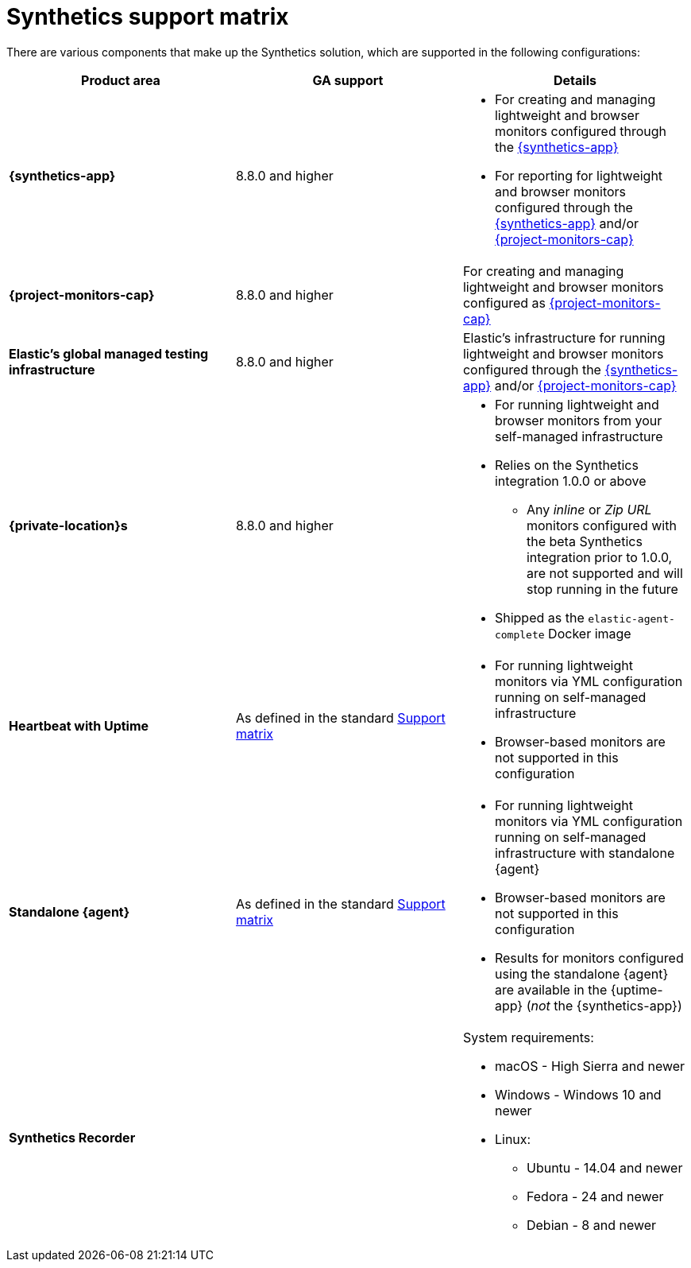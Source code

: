 [[synthetics-support-matrix]]
= Synthetics support matrix

There are various components that make up the Synthetics solution, which are supported in the following configurations:

|===
| Product area | GA support | Details

| *{synthetics-app}*
| 8.8.0 and higher
a| * For creating and managing lightweight and browser monitors configured through the <<synthetics-get-started-ui,{synthetics-app}>>
* For reporting for lightweight and browser monitors configured through the <<synthetics-get-started-ui,{synthetics-app}>> and/or <<synthetics-get-started-project,{project-monitors-cap}>>

| *{project-monitors-cap}*
| 8.8.0 and higher
a| For creating and managing lightweight and browser monitors configured as <<synthetics-get-started-project,{project-monitors-cap}>>

| *Elastic’s global managed testing infrastructure*
| 8.8.0 and higher
a| Elastic’s infrastructure for running lightweight and browser monitors configured through the <<synthetics-get-started-ui,{synthetics-app}>> and/or <<synthetics-get-started-project,{project-monitors-cap}>>

| *{private-location}s*
| 8.8.0 and higher
a| * For running lightweight and browser monitors from your self-managed infrastructure
* Relies on the Synthetics integration 1.0.0 or above
** Any _inline_ or _Zip URL_ monitors configured with the beta Synthetics integration prior to 1.0.0, are not supported and will stop running in the future
* Shipped as the `elastic-agent-complete` Docker image

| *Heartbeat with Uptime*
| As defined in the standard https://www.elastic.co/support/matrix[Support matrix]
a| * For running lightweight monitors via YML configuration running on self-managed infrastructure
* Browser-based monitors are not supported in this configuration

| *Standalone {agent}*
| As defined in the standard https://www.elastic.co/support/matrix[Support matrix]
a| * For running lightweight monitors via YML configuration running on self-managed infrastructure with standalone {agent}
* Browser-based monitors are not supported in this configuration
* Results for monitors configured using the standalone {agent} are available in the {uptime-app} (_not_ the {synthetics-app})

| *Synthetics Recorder*
| 
a| System requirements: 

* macOS - High Sierra and newer
* Windows - Windows 10 and newer
* Linux:
** Ubuntu - 14.04 and newer
** Fedora - 24 and newer
** Debian - 8 and newer

|===
